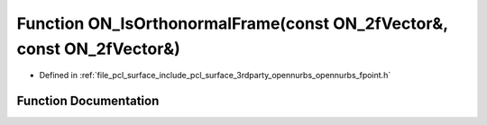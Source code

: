 .. _exhale_function_opennurbs__fpoint_8h_1a3d67720b82e3e6a9db330d30ce185985:

Function ON_IsOrthonormalFrame(const ON_2fVector&, const ON_2fVector&)
======================================================================

- Defined in :ref:`file_pcl_surface_include_pcl_surface_3rdparty_opennurbs_opennurbs_fpoint.h`


Function Documentation
----------------------


.. doxygenfunction:: ON_IsOrthonormalFrame(const ON_2fVector&, const ON_2fVector&)
